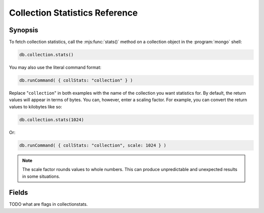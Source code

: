 ===============================
Collection Statistics Reference
===============================

.. default-domain:: mongodb
.. highlight:: javascript

Synopsis
--------

To fetch collection statistics, call the :mjs:func:`stats()` method on
a collection object in the :program:`mongo` shell:

.. code-block:: javascript

   db.collection.stats()

You may also use the literal command format:

.. code-block:: javascript

   db.runCommand( { collStats: "collection" } )

Replace "``collection``" in both examples with the name of the
collection you want statistics for. By default, the return values will
appear in terms of bytes. You can, however, enter a scaling
factor. For example, you can convert the return values to kilobytes
like so:

.. code-block:: javascript

   db.collection.stats(1024)

Or:

.. code-block:: javascript

   db.runCommand( { collStats: "collection", scale: 1024 } )

.. note::

   The scale factor rounds values to whole numbers. This can
   produce unpredictable and unexpected results in some situations.

.. seealso:: The documentation of the ":dbcommand:`collStats`" command
   and the ":mjs:func:`stats()`," method in the :doc:`mongo shell </mongo>`.

Fields
------

.. stats:: ns

   The namepsace of the current collection, which follows the format
   "``[database].[collection]``".

.. stats:: count

   The number of objects or documents in this collection.

.. stats:: size

   The size of the collection. The "``scale``" factor affects this
   value.

.. stats:: avgObjSize

   The average size of an object in the collection. The "``scale``"
   factor affects this value.

.. stats:: storageSize

   The total amount of storage size. This is equal to the total number
   of extents allocated by this collection. The "``scale``" factor affects this
   value.

.. stats:: numExtents

   The total number of contiguously allocated data file regions.

.. stats:: nindexes

   The number of indexes on the collection. On standard, non-capped collections, there is
   always at least one index on the primary key (i.e. ``_id``).

.. stats:: lastExtentSize

   The size of the last extent allocated. The "``scale``" factor affects this
   value.

.. stats:: paddingFactor

   The amount of space added to the end of each document at insert
   time. The document padding provides a small amount of extra space
   on disk to allow a document to grow slightly without needing to
   move the document. :program:`mongod` automatically calculates this padding factor

.. stats:: flags

   "flags" : 1,

TODO what are flags in collectionstats.

.. stats:: totalIndexSize

   The total size of all indexes. The "``scale``" factor affects this
   value.

.. stats:: indexSizes

   This field specifies the key and size of every existing index on
   the collection. The "``scale``" factor affects this value.
